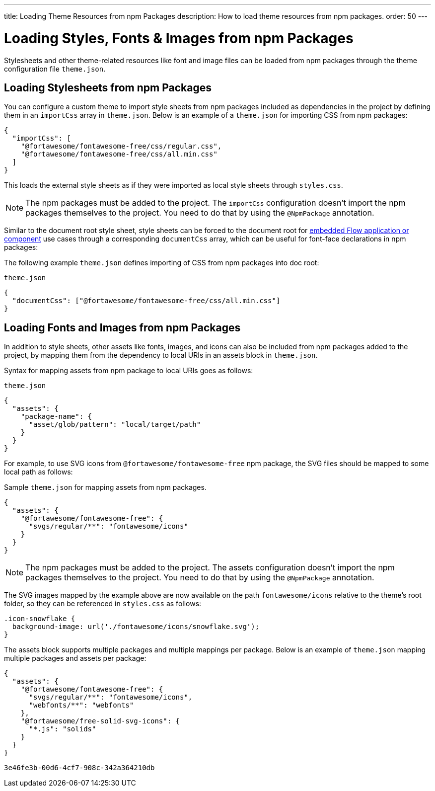 ---
title: Loading Theme Resources from npm Packages
description: How to load theme resources from npm packages.
order: 50
---

= Loading Styles, Fonts & Images from npm Packages

Stylesheets and other theme-related resources like font and image files can be loaded from npm packages through the theme configuration file `theme.json`.


[#styles-from-npm]
== Loading Stylesheets from npm Packages

You can configure a custom theme to import style sheets from npm packages included as dependencies in the project by defining them in an `importCss` array in [filename]`theme.json`. Below is an example of a [filename]`theme.json` for importing CSS from npm packages:

[source,json]
----
{
  "importCss": [
    "@fortawesome/fontawesome-free/css/regular.css",
    "@fortawesome/fontawesome-free/css/all.min.css"
  ]
}
----

This loads the external style sheets as if they were imported as local style sheets through [filename]`styles.css`.

[NOTE]
The npm packages must be added to the project. The `importCss` configuration doesn't import the npm packages themselves to the project. You need to do that by using the [annotationname]`@NpmPackage` annotation.

Similar to the document root style sheet, style sheets can be forced to the document root for <<{articles}/integrations/embedding#, embedded Flow application or component>> use cases through a corresponding `documentCss` array, which can be useful for font-face declarations in npm packages:

The following example [filename]`theme.json` defines importing of CSS from npm packages into doc root:

.[filename]`theme.json`
[source,json]
----
{
  "documentCss": ["@fortawesome/fontawesome-free/css/all.min.css"]
}
----


[#fonts-and-images-from-npm]
== Loading Fonts and Images from npm Packages

In addition to style sheets, other assets like fonts, images, and icons can also be included from npm packages added to the project, by mapping them from the dependency to local URIs in an assets block in [filename]`theme.json`.

Syntax for mapping assets from npm package to local URIs goes as follows:

.[filename]`theme.json`
[source,json]
----
{
  "assets": {
    "package-name": {
      "asset/glob/pattern": "local/target/path"
    }
  }
}
----

For example, to use SVG icons from `@fortawesome/fontawesome-free` npm package, the SVG files should be mapped to some local path as follows:

.Sample [filename]`theme.json` for mapping assets from npm packages.
[source,json]
----
{
  "assets": {
    "@fortawesome/fontawesome-free": {
      "svgs/regular/**": "fontawesome/icons"
    }
  }
}
----


[NOTE]
The npm packages must be added to the project. The assets configuration doesn't import the npm packages themselves to the project. You need to do that by using the [annotationname]`@NpmPackage` annotation.

The SVG images mapped by the example above are now available on the path `fontawesome/icons` relative to the theme's root folder, so they can be referenced in [filename]`styles.css` as follows:

[source,css]
----
.icon-snowflake {
  background-image: url('./fontawesome/icons/snowflake.svg');
}
----

The assets block supports multiple packages and multiple mappings per package. Below is an example of [filename]`theme.json` mapping multiple packages and assets per package:

[source,json]
----
{
  "assets": {
    "@fortawesome/fontawesome-free": {
      "svgs/regular/**": "fontawesome/icons",
      "webfonts/**": "webfonts"
    },
    "@fortawesome/free-solid-svg-icons": {
      "*.js": "solids"
    }
  }
}
----

[discussion-id]`3e46fe3b-00d6-4cf7-908c-342a364210db`

++++
<style>
[class^=PageHeader-module-descriptionContainer] {display: none;}
</style>
++++
